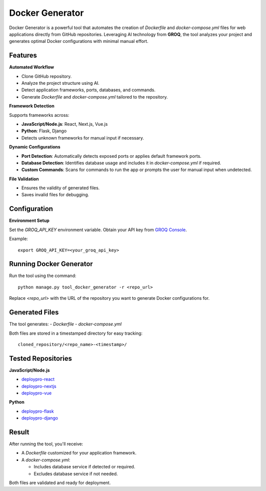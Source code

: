 Docker Generator
================

Docker Generator is a powerful tool that automates the creation of `Dockerfile` and `docker-compose.yml` files for web applications directly from GitHub repositories. 
Leveraging AI technology from **GROQ**, the tool analyzes your project and generates optimal Docker configurations with minimal manual effort.

Features
--------

**Automated Workflow**

- Clone GitHub repository.
- Analyze the project structure using AI.
- Detect application frameworks, ports, databases, and commands.
- Generate `Dockerfile` and `docker-compose.yml` tailored to the repository.

**Framework Detection**

Supports frameworks across:

- **JavaScript/Node.js**: React, Next.js, Vue.js
- **Python**: Flask, Django
- Detects unknown frameworks for manual input if necessary.

**Dynamic Configurations**

- **Port Detection**: Automatically detects exposed ports or applies default framework ports.
- **Database Detection**: Identifies database usage and includes it in `docker-compose.yml` if required.
- **Custom Commands**: Scans for commands to run the app or prompts the user for manual input when undetected.

**File Validation**

- Ensures the validity of generated files.
- Saves invalid files for debugging.

Configuration
-------------

**Environment Setup**

Set the `GROQ_API_KEY` environment variable. Obtain your API key from `GROQ Console <https://console.groq.com>`_.

Example::

   export GROQ_API_KEY=<your_groq_api_key>

Running Docker Generator
------------------------

Run the tool using the command::

   python manage.py tool_docker_generator -r <repo_url>

Replace `<repo_url>` with the URL of the repository you want to generate Docker configurations for.

Generated Files
---------------

The tool generates:
- `Dockerfile`
- `docker-compose.yml`

Both files are stored in a timestamped directory for easy tracking::

   cloned_repository/<repo_name>-<timestamp>/

Tested Repositories
-------------------

**JavaScript/Node.js**

- `deploypro-react <https://github.com/app-generator/deploypro-react>`_
- `deploypro-nextjs <https://github.com/app-generator/deploypro-nextjs>`_
- `deploypro-vue <https://github.com/app-generator/deploypro-vue>`_

**Python**

- `deploypro-flask <https://github.com/app-generator/deploypro-flask>`_
- `deploypro-django <https://github.com/app-generator/deploypro-django>`_

Result
------

After running the tool, you'll receive:

- A `Dockerfile` customized for your application framework.
- A `docker-compose.yml`:

  - Includes database service if detected or required.
  - Excludes database service if not needed.

Both files are validated and ready for deployment.
